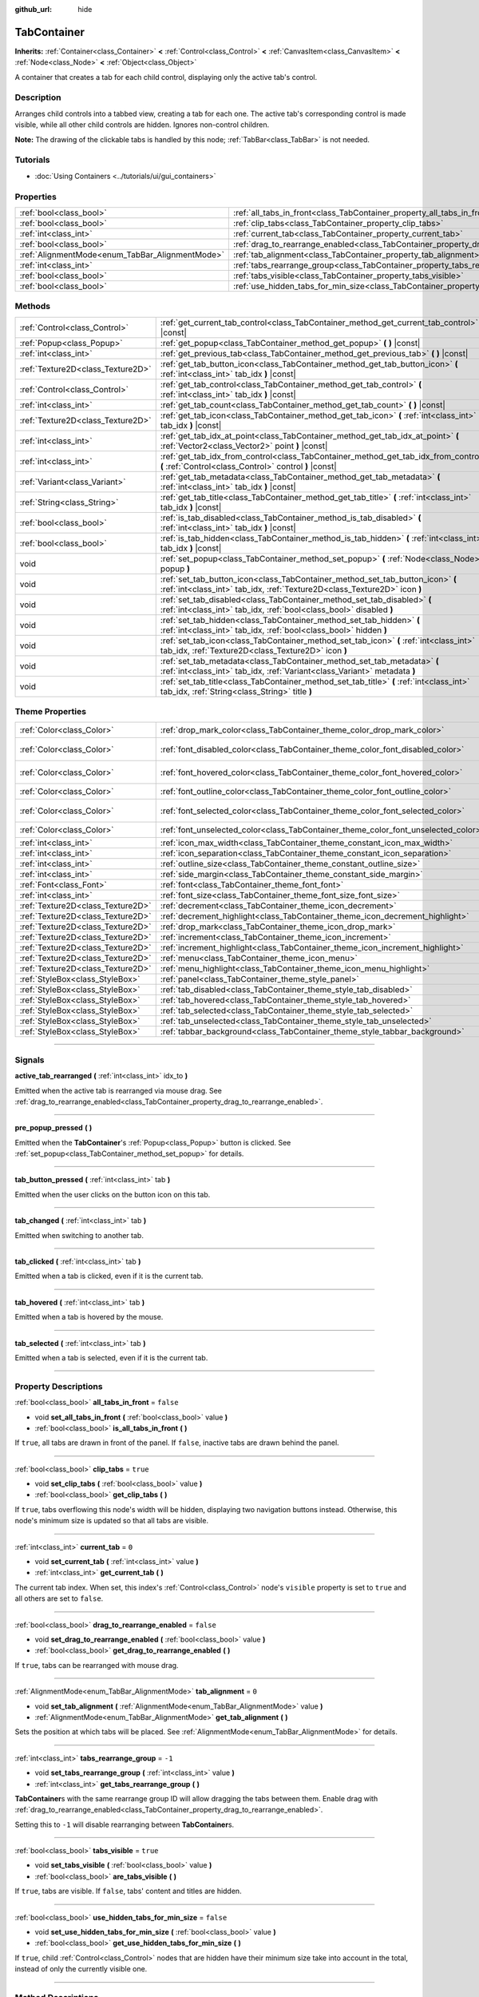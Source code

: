 :github_url: hide

.. DO NOT EDIT THIS FILE!!!
.. Generated automatically from Godot engine sources.
.. Generator: https://github.com/godotengine/godot/tree/4.1/doc/tools/make_rst.py.
.. XML source: https://github.com/godotengine/godot/tree/4.1/doc/classes/TabContainer.xml.

.. _class_TabContainer:

TabContainer
============

**Inherits:** :ref:`Container<class_Container>` **<** :ref:`Control<class_Control>` **<** :ref:`CanvasItem<class_CanvasItem>` **<** :ref:`Node<class_Node>` **<** :ref:`Object<class_Object>`

A container that creates a tab for each child control, displaying only the active tab's control.

.. rst-class:: classref-introduction-group

Description
-----------

Arranges child controls into a tabbed view, creating a tab for each one. The active tab's corresponding control is made visible, while all other child controls are hidden. Ignores non-control children.

\ **Note:** The drawing of the clickable tabs is handled by this node; :ref:`TabBar<class_TabBar>` is not needed.

.. rst-class:: classref-introduction-group

Tutorials
---------

- :doc:`Using Containers <../tutorials/ui/gui_containers>`

.. rst-class:: classref-reftable-group

Properties
----------

.. table::
   :widths: auto

   +-------------------------------------------------+-----------------------------------------------------------------------------------------------+-----------+
   | :ref:`bool<class_bool>`                         | :ref:`all_tabs_in_front<class_TabContainer_property_all_tabs_in_front>`                       | ``false`` |
   +-------------------------------------------------+-----------------------------------------------------------------------------------------------+-----------+
   | :ref:`bool<class_bool>`                         | :ref:`clip_tabs<class_TabContainer_property_clip_tabs>`                                       | ``true``  |
   +-------------------------------------------------+-----------------------------------------------------------------------------------------------+-----------+
   | :ref:`int<class_int>`                           | :ref:`current_tab<class_TabContainer_property_current_tab>`                                   | ``0``     |
   +-------------------------------------------------+-----------------------------------------------------------------------------------------------+-----------+
   | :ref:`bool<class_bool>`                         | :ref:`drag_to_rearrange_enabled<class_TabContainer_property_drag_to_rearrange_enabled>`       | ``false`` |
   +-------------------------------------------------+-----------------------------------------------------------------------------------------------+-----------+
   | :ref:`AlignmentMode<enum_TabBar_AlignmentMode>` | :ref:`tab_alignment<class_TabContainer_property_tab_alignment>`                               | ``0``     |
   +-------------------------------------------------+-----------------------------------------------------------------------------------------------+-----------+
   | :ref:`int<class_int>`                           | :ref:`tabs_rearrange_group<class_TabContainer_property_tabs_rearrange_group>`                 | ``-1``    |
   +-------------------------------------------------+-----------------------------------------------------------------------------------------------+-----------+
   | :ref:`bool<class_bool>`                         | :ref:`tabs_visible<class_TabContainer_property_tabs_visible>`                                 | ``true``  |
   +-------------------------------------------------+-----------------------------------------------------------------------------------------------+-----------+
   | :ref:`bool<class_bool>`                         | :ref:`use_hidden_tabs_for_min_size<class_TabContainer_property_use_hidden_tabs_for_min_size>` | ``false`` |
   +-------------------------------------------------+-----------------------------------------------------------------------------------------------+-----------+

.. rst-class:: classref-reftable-group

Methods
-------

.. table::
   :widths: auto

   +-----------------------------------+-------------------------------------------------------------------------------------------------------------------------------------------------------------+
   | :ref:`Control<class_Control>`     | :ref:`get_current_tab_control<class_TabContainer_method_get_current_tab_control>` **(** **)** |const|                                                       |
   +-----------------------------------+-------------------------------------------------------------------------------------------------------------------------------------------------------------+
   | :ref:`Popup<class_Popup>`         | :ref:`get_popup<class_TabContainer_method_get_popup>` **(** **)** |const|                                                                                   |
   +-----------------------------------+-------------------------------------------------------------------------------------------------------------------------------------------------------------+
   | :ref:`int<class_int>`             | :ref:`get_previous_tab<class_TabContainer_method_get_previous_tab>` **(** **)** |const|                                                                     |
   +-----------------------------------+-------------------------------------------------------------------------------------------------------------------------------------------------------------+
   | :ref:`Texture2D<class_Texture2D>` | :ref:`get_tab_button_icon<class_TabContainer_method_get_tab_button_icon>` **(** :ref:`int<class_int>` tab_idx **)** |const|                                 |
   +-----------------------------------+-------------------------------------------------------------------------------------------------------------------------------------------------------------+
   | :ref:`Control<class_Control>`     | :ref:`get_tab_control<class_TabContainer_method_get_tab_control>` **(** :ref:`int<class_int>` tab_idx **)** |const|                                         |
   +-----------------------------------+-------------------------------------------------------------------------------------------------------------------------------------------------------------+
   | :ref:`int<class_int>`             | :ref:`get_tab_count<class_TabContainer_method_get_tab_count>` **(** **)** |const|                                                                           |
   +-----------------------------------+-------------------------------------------------------------------------------------------------------------------------------------------------------------+
   | :ref:`Texture2D<class_Texture2D>` | :ref:`get_tab_icon<class_TabContainer_method_get_tab_icon>` **(** :ref:`int<class_int>` tab_idx **)** |const|                                               |
   +-----------------------------------+-------------------------------------------------------------------------------------------------------------------------------------------------------------+
   | :ref:`int<class_int>`             | :ref:`get_tab_idx_at_point<class_TabContainer_method_get_tab_idx_at_point>` **(** :ref:`Vector2<class_Vector2>` point **)** |const|                         |
   +-----------------------------------+-------------------------------------------------------------------------------------------------------------------------------------------------------------+
   | :ref:`int<class_int>`             | :ref:`get_tab_idx_from_control<class_TabContainer_method_get_tab_idx_from_control>` **(** :ref:`Control<class_Control>` control **)** |const|               |
   +-----------------------------------+-------------------------------------------------------------------------------------------------------------------------------------------------------------+
   | :ref:`Variant<class_Variant>`     | :ref:`get_tab_metadata<class_TabContainer_method_get_tab_metadata>` **(** :ref:`int<class_int>` tab_idx **)** |const|                                       |
   +-----------------------------------+-------------------------------------------------------------------------------------------------------------------------------------------------------------+
   | :ref:`String<class_String>`       | :ref:`get_tab_title<class_TabContainer_method_get_tab_title>` **(** :ref:`int<class_int>` tab_idx **)** |const|                                             |
   +-----------------------------------+-------------------------------------------------------------------------------------------------------------------------------------------------------------+
   | :ref:`bool<class_bool>`           | :ref:`is_tab_disabled<class_TabContainer_method_is_tab_disabled>` **(** :ref:`int<class_int>` tab_idx **)** |const|                                         |
   +-----------------------------------+-------------------------------------------------------------------------------------------------------------------------------------------------------------+
   | :ref:`bool<class_bool>`           | :ref:`is_tab_hidden<class_TabContainer_method_is_tab_hidden>` **(** :ref:`int<class_int>` tab_idx **)** |const|                                             |
   +-----------------------------------+-------------------------------------------------------------------------------------------------------------------------------------------------------------+
   | void                              | :ref:`set_popup<class_TabContainer_method_set_popup>` **(** :ref:`Node<class_Node>` popup **)**                                                             |
   +-----------------------------------+-------------------------------------------------------------------------------------------------------------------------------------------------------------+
   | void                              | :ref:`set_tab_button_icon<class_TabContainer_method_set_tab_button_icon>` **(** :ref:`int<class_int>` tab_idx, :ref:`Texture2D<class_Texture2D>` icon **)** |
   +-----------------------------------+-------------------------------------------------------------------------------------------------------------------------------------------------------------+
   | void                              | :ref:`set_tab_disabled<class_TabContainer_method_set_tab_disabled>` **(** :ref:`int<class_int>` tab_idx, :ref:`bool<class_bool>` disabled **)**             |
   +-----------------------------------+-------------------------------------------------------------------------------------------------------------------------------------------------------------+
   | void                              | :ref:`set_tab_hidden<class_TabContainer_method_set_tab_hidden>` **(** :ref:`int<class_int>` tab_idx, :ref:`bool<class_bool>` hidden **)**                   |
   +-----------------------------------+-------------------------------------------------------------------------------------------------------------------------------------------------------------+
   | void                              | :ref:`set_tab_icon<class_TabContainer_method_set_tab_icon>` **(** :ref:`int<class_int>` tab_idx, :ref:`Texture2D<class_Texture2D>` icon **)**               |
   +-----------------------------------+-------------------------------------------------------------------------------------------------------------------------------------------------------------+
   | void                              | :ref:`set_tab_metadata<class_TabContainer_method_set_tab_metadata>` **(** :ref:`int<class_int>` tab_idx, :ref:`Variant<class_Variant>` metadata **)**       |
   +-----------------------------------+-------------------------------------------------------------------------------------------------------------------------------------------------------------+
   | void                              | :ref:`set_tab_title<class_TabContainer_method_set_tab_title>` **(** :ref:`int<class_int>` tab_idx, :ref:`String<class_String>` title **)**                  |
   +-----------------------------------+-------------------------------------------------------------------------------------------------------------------------------------------------------------+

.. rst-class:: classref-reftable-group

Theme Properties
----------------

.. table::
   :widths: auto

   +-----------------------------------+------------------------------------------------------------------------------------+-------------------------------------+
   | :ref:`Color<class_Color>`         | :ref:`drop_mark_color<class_TabContainer_theme_color_drop_mark_color>`             | ``Color(1, 1, 1, 1)``               |
   +-----------------------------------+------------------------------------------------------------------------------------+-------------------------------------+
   | :ref:`Color<class_Color>`         | :ref:`font_disabled_color<class_TabContainer_theme_color_font_disabled_color>`     | ``Color(0.875, 0.875, 0.875, 0.5)`` |
   +-----------------------------------+------------------------------------------------------------------------------------+-------------------------------------+
   | :ref:`Color<class_Color>`         | :ref:`font_hovered_color<class_TabContainer_theme_color_font_hovered_color>`       | ``Color(0.95, 0.95, 0.95, 1)``      |
   +-----------------------------------+------------------------------------------------------------------------------------+-------------------------------------+
   | :ref:`Color<class_Color>`         | :ref:`font_outline_color<class_TabContainer_theme_color_font_outline_color>`       | ``Color(1, 1, 1, 1)``               |
   +-----------------------------------+------------------------------------------------------------------------------------+-------------------------------------+
   | :ref:`Color<class_Color>`         | :ref:`font_selected_color<class_TabContainer_theme_color_font_selected_color>`     | ``Color(0.95, 0.95, 0.95, 1)``      |
   +-----------------------------------+------------------------------------------------------------------------------------+-------------------------------------+
   | :ref:`Color<class_Color>`         | :ref:`font_unselected_color<class_TabContainer_theme_color_font_unselected_color>` | ``Color(0.7, 0.7, 0.7, 1)``         |
   +-----------------------------------+------------------------------------------------------------------------------------+-------------------------------------+
   | :ref:`int<class_int>`             | :ref:`icon_max_width<class_TabContainer_theme_constant_icon_max_width>`            | ``0``                               |
   +-----------------------------------+------------------------------------------------------------------------------------+-------------------------------------+
   | :ref:`int<class_int>`             | :ref:`icon_separation<class_TabContainer_theme_constant_icon_separation>`          | ``4``                               |
   +-----------------------------------+------------------------------------------------------------------------------------+-------------------------------------+
   | :ref:`int<class_int>`             | :ref:`outline_size<class_TabContainer_theme_constant_outline_size>`                | ``0``                               |
   +-----------------------------------+------------------------------------------------------------------------------------+-------------------------------------+
   | :ref:`int<class_int>`             | :ref:`side_margin<class_TabContainer_theme_constant_side_margin>`                  | ``8``                               |
   +-----------------------------------+------------------------------------------------------------------------------------+-------------------------------------+
   | :ref:`Font<class_Font>`           | :ref:`font<class_TabContainer_theme_font_font>`                                    |                                     |
   +-----------------------------------+------------------------------------------------------------------------------------+-------------------------------------+
   | :ref:`int<class_int>`             | :ref:`font_size<class_TabContainer_theme_font_size_font_size>`                     |                                     |
   +-----------------------------------+------------------------------------------------------------------------------------+-------------------------------------+
   | :ref:`Texture2D<class_Texture2D>` | :ref:`decrement<class_TabContainer_theme_icon_decrement>`                          |                                     |
   +-----------------------------------+------------------------------------------------------------------------------------+-------------------------------------+
   | :ref:`Texture2D<class_Texture2D>` | :ref:`decrement_highlight<class_TabContainer_theme_icon_decrement_highlight>`      |                                     |
   +-----------------------------------+------------------------------------------------------------------------------------+-------------------------------------+
   | :ref:`Texture2D<class_Texture2D>` | :ref:`drop_mark<class_TabContainer_theme_icon_drop_mark>`                          |                                     |
   +-----------------------------------+------------------------------------------------------------------------------------+-------------------------------------+
   | :ref:`Texture2D<class_Texture2D>` | :ref:`increment<class_TabContainer_theme_icon_increment>`                          |                                     |
   +-----------------------------------+------------------------------------------------------------------------------------+-------------------------------------+
   | :ref:`Texture2D<class_Texture2D>` | :ref:`increment_highlight<class_TabContainer_theme_icon_increment_highlight>`      |                                     |
   +-----------------------------------+------------------------------------------------------------------------------------+-------------------------------------+
   | :ref:`Texture2D<class_Texture2D>` | :ref:`menu<class_TabContainer_theme_icon_menu>`                                    |                                     |
   +-----------------------------------+------------------------------------------------------------------------------------+-------------------------------------+
   | :ref:`Texture2D<class_Texture2D>` | :ref:`menu_highlight<class_TabContainer_theme_icon_menu_highlight>`                |                                     |
   +-----------------------------------+------------------------------------------------------------------------------------+-------------------------------------+
   | :ref:`StyleBox<class_StyleBox>`   | :ref:`panel<class_TabContainer_theme_style_panel>`                                 |                                     |
   +-----------------------------------+------------------------------------------------------------------------------------+-------------------------------------+
   | :ref:`StyleBox<class_StyleBox>`   | :ref:`tab_disabled<class_TabContainer_theme_style_tab_disabled>`                   |                                     |
   +-----------------------------------+------------------------------------------------------------------------------------+-------------------------------------+
   | :ref:`StyleBox<class_StyleBox>`   | :ref:`tab_hovered<class_TabContainer_theme_style_tab_hovered>`                     |                                     |
   +-----------------------------------+------------------------------------------------------------------------------------+-------------------------------------+
   | :ref:`StyleBox<class_StyleBox>`   | :ref:`tab_selected<class_TabContainer_theme_style_tab_selected>`                   |                                     |
   +-----------------------------------+------------------------------------------------------------------------------------+-------------------------------------+
   | :ref:`StyleBox<class_StyleBox>`   | :ref:`tab_unselected<class_TabContainer_theme_style_tab_unselected>`               |                                     |
   +-----------------------------------+------------------------------------------------------------------------------------+-------------------------------------+
   | :ref:`StyleBox<class_StyleBox>`   | :ref:`tabbar_background<class_TabContainer_theme_style_tabbar_background>`         |                                     |
   +-----------------------------------+------------------------------------------------------------------------------------+-------------------------------------+

.. rst-class:: classref-section-separator

----

.. rst-class:: classref-descriptions-group

Signals
-------

.. _class_TabContainer_signal_active_tab_rearranged:

.. rst-class:: classref-signal

**active_tab_rearranged** **(** :ref:`int<class_int>` idx_to **)**

Emitted when the active tab is rearranged via mouse drag. See :ref:`drag_to_rearrange_enabled<class_TabContainer_property_drag_to_rearrange_enabled>`.

.. rst-class:: classref-item-separator

----

.. _class_TabContainer_signal_pre_popup_pressed:

.. rst-class:: classref-signal

**pre_popup_pressed** **(** **)**

Emitted when the **TabContainer**'s :ref:`Popup<class_Popup>` button is clicked. See :ref:`set_popup<class_TabContainer_method_set_popup>` for details.

.. rst-class:: classref-item-separator

----

.. _class_TabContainer_signal_tab_button_pressed:

.. rst-class:: classref-signal

**tab_button_pressed** **(** :ref:`int<class_int>` tab **)**

Emitted when the user clicks on the button icon on this tab.

.. rst-class:: classref-item-separator

----

.. _class_TabContainer_signal_tab_changed:

.. rst-class:: classref-signal

**tab_changed** **(** :ref:`int<class_int>` tab **)**

Emitted when switching to another tab.

.. rst-class:: classref-item-separator

----

.. _class_TabContainer_signal_tab_clicked:

.. rst-class:: classref-signal

**tab_clicked** **(** :ref:`int<class_int>` tab **)**

Emitted when a tab is clicked, even if it is the current tab.

.. rst-class:: classref-item-separator

----

.. _class_TabContainer_signal_tab_hovered:

.. rst-class:: classref-signal

**tab_hovered** **(** :ref:`int<class_int>` tab **)**

Emitted when a tab is hovered by the mouse.

.. rst-class:: classref-item-separator

----

.. _class_TabContainer_signal_tab_selected:

.. rst-class:: classref-signal

**tab_selected** **(** :ref:`int<class_int>` tab **)**

Emitted when a tab is selected, even if it is the current tab.

.. rst-class:: classref-section-separator

----

.. rst-class:: classref-descriptions-group

Property Descriptions
---------------------

.. _class_TabContainer_property_all_tabs_in_front:

.. rst-class:: classref-property

:ref:`bool<class_bool>` **all_tabs_in_front** = ``false``

.. rst-class:: classref-property-setget

- void **set_all_tabs_in_front** **(** :ref:`bool<class_bool>` value **)**
- :ref:`bool<class_bool>` **is_all_tabs_in_front** **(** **)**

If ``true``, all tabs are drawn in front of the panel. If ``false``, inactive tabs are drawn behind the panel.

.. rst-class:: classref-item-separator

----

.. _class_TabContainer_property_clip_tabs:

.. rst-class:: classref-property

:ref:`bool<class_bool>` **clip_tabs** = ``true``

.. rst-class:: classref-property-setget

- void **set_clip_tabs** **(** :ref:`bool<class_bool>` value **)**
- :ref:`bool<class_bool>` **get_clip_tabs** **(** **)**

If ``true``, tabs overflowing this node's width will be hidden, displaying two navigation buttons instead. Otherwise, this node's minimum size is updated so that all tabs are visible.

.. rst-class:: classref-item-separator

----

.. _class_TabContainer_property_current_tab:

.. rst-class:: classref-property

:ref:`int<class_int>` **current_tab** = ``0``

.. rst-class:: classref-property-setget

- void **set_current_tab** **(** :ref:`int<class_int>` value **)**
- :ref:`int<class_int>` **get_current_tab** **(** **)**

The current tab index. When set, this index's :ref:`Control<class_Control>` node's ``visible`` property is set to ``true`` and all others are set to ``false``.

.. rst-class:: classref-item-separator

----

.. _class_TabContainer_property_drag_to_rearrange_enabled:

.. rst-class:: classref-property

:ref:`bool<class_bool>` **drag_to_rearrange_enabled** = ``false``

.. rst-class:: classref-property-setget

- void **set_drag_to_rearrange_enabled** **(** :ref:`bool<class_bool>` value **)**
- :ref:`bool<class_bool>` **get_drag_to_rearrange_enabled** **(** **)**

If ``true``, tabs can be rearranged with mouse drag.

.. rst-class:: classref-item-separator

----

.. _class_TabContainer_property_tab_alignment:

.. rst-class:: classref-property

:ref:`AlignmentMode<enum_TabBar_AlignmentMode>` **tab_alignment** = ``0``

.. rst-class:: classref-property-setget

- void **set_tab_alignment** **(** :ref:`AlignmentMode<enum_TabBar_AlignmentMode>` value **)**
- :ref:`AlignmentMode<enum_TabBar_AlignmentMode>` **get_tab_alignment** **(** **)**

Sets the position at which tabs will be placed. See :ref:`AlignmentMode<enum_TabBar_AlignmentMode>` for details.

.. rst-class:: classref-item-separator

----

.. _class_TabContainer_property_tabs_rearrange_group:

.. rst-class:: classref-property

:ref:`int<class_int>` **tabs_rearrange_group** = ``-1``

.. rst-class:: classref-property-setget

- void **set_tabs_rearrange_group** **(** :ref:`int<class_int>` value **)**
- :ref:`int<class_int>` **get_tabs_rearrange_group** **(** **)**

**TabContainer**\ s with the same rearrange group ID will allow dragging the tabs between them. Enable drag with :ref:`drag_to_rearrange_enabled<class_TabContainer_property_drag_to_rearrange_enabled>`.

Setting this to ``-1`` will disable rearranging between **TabContainer**\ s.

.. rst-class:: classref-item-separator

----

.. _class_TabContainer_property_tabs_visible:

.. rst-class:: classref-property

:ref:`bool<class_bool>` **tabs_visible** = ``true``

.. rst-class:: classref-property-setget

- void **set_tabs_visible** **(** :ref:`bool<class_bool>` value **)**
- :ref:`bool<class_bool>` **are_tabs_visible** **(** **)**

If ``true``, tabs are visible. If ``false``, tabs' content and titles are hidden.

.. rst-class:: classref-item-separator

----

.. _class_TabContainer_property_use_hidden_tabs_for_min_size:

.. rst-class:: classref-property

:ref:`bool<class_bool>` **use_hidden_tabs_for_min_size** = ``false``

.. rst-class:: classref-property-setget

- void **set_use_hidden_tabs_for_min_size** **(** :ref:`bool<class_bool>` value **)**
- :ref:`bool<class_bool>` **get_use_hidden_tabs_for_min_size** **(** **)**

If ``true``, child :ref:`Control<class_Control>` nodes that are hidden have their minimum size take into account in the total, instead of only the currently visible one.

.. rst-class:: classref-section-separator

----

.. rst-class:: classref-descriptions-group

Method Descriptions
-------------------

.. _class_TabContainer_method_get_current_tab_control:

.. rst-class:: classref-method

:ref:`Control<class_Control>` **get_current_tab_control** **(** **)** |const|

Returns the child :ref:`Control<class_Control>` node located at the active tab index.

.. rst-class:: classref-item-separator

----

.. _class_TabContainer_method_get_popup:

.. rst-class:: classref-method

:ref:`Popup<class_Popup>` **get_popup** **(** **)** |const|

Returns the :ref:`Popup<class_Popup>` node instance if one has been set already with :ref:`set_popup<class_TabContainer_method_set_popup>`.

\ **Warning:** This is a required internal node, removing and freeing it may cause a crash. If you wish to hide it or any of its children, use their :ref:`Window.visible<class_Window_property_visible>` property.

.. rst-class:: classref-item-separator

----

.. _class_TabContainer_method_get_previous_tab:

.. rst-class:: classref-method

:ref:`int<class_int>` **get_previous_tab** **(** **)** |const|

Returns the previously active tab index.

.. rst-class:: classref-item-separator

----

.. _class_TabContainer_method_get_tab_button_icon:

.. rst-class:: classref-method

:ref:`Texture2D<class_Texture2D>` **get_tab_button_icon** **(** :ref:`int<class_int>` tab_idx **)** |const|

Returns the button icon from the tab at index ``tab_idx``.

.. rst-class:: classref-item-separator

----

.. _class_TabContainer_method_get_tab_control:

.. rst-class:: classref-method

:ref:`Control<class_Control>` **get_tab_control** **(** :ref:`int<class_int>` tab_idx **)** |const|

Returns the :ref:`Control<class_Control>` node from the tab at index ``tab_idx``.

.. rst-class:: classref-item-separator

----

.. _class_TabContainer_method_get_tab_count:

.. rst-class:: classref-method

:ref:`int<class_int>` **get_tab_count** **(** **)** |const|

Returns the number of tabs.

.. rst-class:: classref-item-separator

----

.. _class_TabContainer_method_get_tab_icon:

.. rst-class:: classref-method

:ref:`Texture2D<class_Texture2D>` **get_tab_icon** **(** :ref:`int<class_int>` tab_idx **)** |const|

Returns the :ref:`Texture2D<class_Texture2D>` for the tab at index ``tab_idx`` or ``null`` if the tab has no :ref:`Texture2D<class_Texture2D>`.

.. rst-class:: classref-item-separator

----

.. _class_TabContainer_method_get_tab_idx_at_point:

.. rst-class:: classref-method

:ref:`int<class_int>` **get_tab_idx_at_point** **(** :ref:`Vector2<class_Vector2>` point **)** |const|

Returns the index of the tab at local coordinates ``point``. Returns ``-1`` if the point is outside the control boundaries or if there's no tab at the queried position.

.. rst-class:: classref-item-separator

----

.. _class_TabContainer_method_get_tab_idx_from_control:

.. rst-class:: classref-method

:ref:`int<class_int>` **get_tab_idx_from_control** **(** :ref:`Control<class_Control>` control **)** |const|

Returns the index of the tab tied to the given ``control``. The control must be a child of the **TabContainer**.

.. rst-class:: classref-item-separator

----

.. _class_TabContainer_method_get_tab_metadata:

.. rst-class:: classref-method

:ref:`Variant<class_Variant>` **get_tab_metadata** **(** :ref:`int<class_int>` tab_idx **)** |const|

Returns the metadata value set to the tab at index ``tab_idx`` using :ref:`set_tab_metadata<class_TabContainer_method_set_tab_metadata>`. If no metadata was previously set, returns ``null`` by default.

.. rst-class:: classref-item-separator

----

.. _class_TabContainer_method_get_tab_title:

.. rst-class:: classref-method

:ref:`String<class_String>` **get_tab_title** **(** :ref:`int<class_int>` tab_idx **)** |const|

Returns the title of the tab at index ``tab_idx``. Tab titles default to the name of the indexed child node, but this can be overridden with :ref:`set_tab_title<class_TabContainer_method_set_tab_title>`.

.. rst-class:: classref-item-separator

----

.. _class_TabContainer_method_is_tab_disabled:

.. rst-class:: classref-method

:ref:`bool<class_bool>` **is_tab_disabled** **(** :ref:`int<class_int>` tab_idx **)** |const|

Returns ``true`` if the tab at index ``tab_idx`` is disabled.

.. rst-class:: classref-item-separator

----

.. _class_TabContainer_method_is_tab_hidden:

.. rst-class:: classref-method

:ref:`bool<class_bool>` **is_tab_hidden** **(** :ref:`int<class_int>` tab_idx **)** |const|

Returns ``true`` if the tab at index ``tab_idx`` is hidden.

.. rst-class:: classref-item-separator

----

.. _class_TabContainer_method_set_popup:

.. rst-class:: classref-method

void **set_popup** **(** :ref:`Node<class_Node>` popup **)**

If set on a :ref:`Popup<class_Popup>` node instance, a popup menu icon appears in the top-right corner of the **TabContainer** (setting it to ``null`` will make it go away). Clicking it will expand the :ref:`Popup<class_Popup>` node.

.. rst-class:: classref-item-separator

----

.. _class_TabContainer_method_set_tab_button_icon:

.. rst-class:: classref-method

void **set_tab_button_icon** **(** :ref:`int<class_int>` tab_idx, :ref:`Texture2D<class_Texture2D>` icon **)**

Sets the button icon from the tab at index ``tab_idx``.

.. rst-class:: classref-item-separator

----

.. _class_TabContainer_method_set_tab_disabled:

.. rst-class:: classref-method

void **set_tab_disabled** **(** :ref:`int<class_int>` tab_idx, :ref:`bool<class_bool>` disabled **)**

If ``disabled`` is ``true``, disables the tab at index ``tab_idx``, making it non-interactable.

.. rst-class:: classref-item-separator

----

.. _class_TabContainer_method_set_tab_hidden:

.. rst-class:: classref-method

void **set_tab_hidden** **(** :ref:`int<class_int>` tab_idx, :ref:`bool<class_bool>` hidden **)**

If ``hidden`` is ``true``, hides the tab at index ``tab_idx``, making it disappear from the tab area.

.. rst-class:: classref-item-separator

----

.. _class_TabContainer_method_set_tab_icon:

.. rst-class:: classref-method

void **set_tab_icon** **(** :ref:`int<class_int>` tab_idx, :ref:`Texture2D<class_Texture2D>` icon **)**

Sets an icon for the tab at index ``tab_idx``.

.. rst-class:: classref-item-separator

----

.. _class_TabContainer_method_set_tab_metadata:

.. rst-class:: classref-method

void **set_tab_metadata** **(** :ref:`int<class_int>` tab_idx, :ref:`Variant<class_Variant>` metadata **)**

Sets the metadata value for the tab at index ``tab_idx``, which can be retrieved later using :ref:`get_tab_metadata<class_TabContainer_method_get_tab_metadata>`.

.. rst-class:: classref-item-separator

----

.. _class_TabContainer_method_set_tab_title:

.. rst-class:: classref-method

void **set_tab_title** **(** :ref:`int<class_int>` tab_idx, :ref:`String<class_String>` title **)**

Sets a custom title for the tab at index ``tab_idx`` (tab titles default to the name of the indexed child node). Set it back to the child's name to make the tab default to it again.

.. rst-class:: classref-section-separator

----

.. rst-class:: classref-descriptions-group

Theme Property Descriptions
---------------------------

.. _class_TabContainer_theme_color_drop_mark_color:

.. rst-class:: classref-themeproperty

:ref:`Color<class_Color>` **drop_mark_color** = ``Color(1, 1, 1, 1)``

Modulation color for the :ref:`drop_mark<class_TabContainer_theme_icon_drop_mark>` icon.

.. rst-class:: classref-item-separator

----

.. _class_TabContainer_theme_color_font_disabled_color:

.. rst-class:: classref-themeproperty

:ref:`Color<class_Color>` **font_disabled_color** = ``Color(0.875, 0.875, 0.875, 0.5)``

Font color of disabled tabs.

.. rst-class:: classref-item-separator

----

.. _class_TabContainer_theme_color_font_hovered_color:

.. rst-class:: classref-themeproperty

:ref:`Color<class_Color>` **font_hovered_color** = ``Color(0.95, 0.95, 0.95, 1)``

Font color of the currently hovered tab.

.. rst-class:: classref-item-separator

----

.. _class_TabContainer_theme_color_font_outline_color:

.. rst-class:: classref-themeproperty

:ref:`Color<class_Color>` **font_outline_color** = ``Color(1, 1, 1, 1)``

The tint of text outline of the tab name.

.. rst-class:: classref-item-separator

----

.. _class_TabContainer_theme_color_font_selected_color:

.. rst-class:: classref-themeproperty

:ref:`Color<class_Color>` **font_selected_color** = ``Color(0.95, 0.95, 0.95, 1)``

Font color of the currently selected tab.

.. rst-class:: classref-item-separator

----

.. _class_TabContainer_theme_color_font_unselected_color:

.. rst-class:: classref-themeproperty

:ref:`Color<class_Color>` **font_unselected_color** = ``Color(0.7, 0.7, 0.7, 1)``

Font color of the other, unselected tabs.

.. rst-class:: classref-item-separator

----

.. _class_TabContainer_theme_constant_icon_max_width:

.. rst-class:: classref-themeproperty

:ref:`int<class_int>` **icon_max_width** = ``0``

The maximum allowed width of the tab's icon. This limit is applied on top of the default size of the icon, but before the value set with :ref:`TabBar.set_tab_icon_max_width<class_TabBar_method_set_tab_icon_max_width>`. The height is adjusted according to the icon's ratio.

.. rst-class:: classref-item-separator

----

.. _class_TabContainer_theme_constant_icon_separation:

.. rst-class:: classref-themeproperty

:ref:`int<class_int>` **icon_separation** = ``4``

Space between tab's name and its icon.

.. rst-class:: classref-item-separator

----

.. _class_TabContainer_theme_constant_outline_size:

.. rst-class:: classref-themeproperty

:ref:`int<class_int>` **outline_size** = ``0``

The size of the tab text outline.

\ **Note:** If using a font with :ref:`FontFile.multichannel_signed_distance_field<class_FontFile_property_multichannel_signed_distance_field>` enabled, its :ref:`FontFile.msdf_pixel_range<class_FontFile_property_msdf_pixel_range>` must be set to at least *twice* the value of :ref:`outline_size<class_TabContainer_theme_constant_outline_size>` for outline rendering to look correct. Otherwise, the outline may appear to be cut off earlier than intended.

.. rst-class:: classref-item-separator

----

.. _class_TabContainer_theme_constant_side_margin:

.. rst-class:: classref-themeproperty

:ref:`int<class_int>` **side_margin** = ``8``

The space at the left or right edges of the tab bar, accordingly with the current :ref:`tab_alignment<class_TabContainer_property_tab_alignment>`.

The margin is ignored with :ref:`TabBar.ALIGNMENT_RIGHT<class_TabBar_constant_ALIGNMENT_RIGHT>` if the tabs are clipped (see :ref:`clip_tabs<class_TabContainer_property_clip_tabs>`) or a popup has been set (see :ref:`set_popup<class_TabContainer_method_set_popup>`). The margin is always ignored with :ref:`TabBar.ALIGNMENT_CENTER<class_TabBar_constant_ALIGNMENT_CENTER>`.

.. rst-class:: classref-item-separator

----

.. _class_TabContainer_theme_font_font:

.. rst-class:: classref-themeproperty

:ref:`Font<class_Font>` **font**

The font used to draw tab names.

.. rst-class:: classref-item-separator

----

.. _class_TabContainer_theme_font_size_font_size:

.. rst-class:: classref-themeproperty

:ref:`int<class_int>` **font_size**

Font size of the tab names.

.. rst-class:: classref-item-separator

----

.. _class_TabContainer_theme_icon_decrement:

.. rst-class:: classref-themeproperty

:ref:`Texture2D<class_Texture2D>` **decrement**

Icon for the left arrow button that appears when there are too many tabs to fit in the container width. When the button is disabled (i.e. the first tab is visible), it appears semi-transparent.

.. rst-class:: classref-item-separator

----

.. _class_TabContainer_theme_icon_decrement_highlight:

.. rst-class:: classref-themeproperty

:ref:`Texture2D<class_Texture2D>` **decrement_highlight**

Icon for the left arrow button that appears when there are too many tabs to fit in the container width. Used when the button is being hovered with the cursor.

.. rst-class:: classref-item-separator

----

.. _class_TabContainer_theme_icon_drop_mark:

.. rst-class:: classref-themeproperty

:ref:`Texture2D<class_Texture2D>` **drop_mark**

Icon shown to indicate where a dragged tab is gonna be dropped (see :ref:`drag_to_rearrange_enabled<class_TabContainer_property_drag_to_rearrange_enabled>`).

.. rst-class:: classref-item-separator

----

.. _class_TabContainer_theme_icon_increment:

.. rst-class:: classref-themeproperty

:ref:`Texture2D<class_Texture2D>` **increment**

Icon for the right arrow button that appears when there are too many tabs to fit in the container width. When the button is disabled (i.e. the last tab is visible) it appears semi-transparent.

.. rst-class:: classref-item-separator

----

.. _class_TabContainer_theme_icon_increment_highlight:

.. rst-class:: classref-themeproperty

:ref:`Texture2D<class_Texture2D>` **increment_highlight**

Icon for the right arrow button that appears when there are too many tabs to fit in the container width. Used when the button is being hovered with the cursor.

.. rst-class:: classref-item-separator

----

.. _class_TabContainer_theme_icon_menu:

.. rst-class:: classref-themeproperty

:ref:`Texture2D<class_Texture2D>` **menu**

The icon for the menu button (see :ref:`set_popup<class_TabContainer_method_set_popup>`).

.. rst-class:: classref-item-separator

----

.. _class_TabContainer_theme_icon_menu_highlight:

.. rst-class:: classref-themeproperty

:ref:`Texture2D<class_Texture2D>` **menu_highlight**

The icon for the menu button (see :ref:`set_popup<class_TabContainer_method_set_popup>`) when it's being hovered with the cursor.

.. rst-class:: classref-item-separator

----

.. _class_TabContainer_theme_style_panel:

.. rst-class:: classref-themeproperty

:ref:`StyleBox<class_StyleBox>` **panel**

The style for the background fill.

.. rst-class:: classref-item-separator

----

.. _class_TabContainer_theme_style_tab_disabled:

.. rst-class:: classref-themeproperty

:ref:`StyleBox<class_StyleBox>` **tab_disabled**

The style of disabled tabs.

.. rst-class:: classref-item-separator

----

.. _class_TabContainer_theme_style_tab_hovered:

.. rst-class:: classref-themeproperty

:ref:`StyleBox<class_StyleBox>` **tab_hovered**

The style of the currently hovered tab.

\ **Note:** This style will be drawn with the same width as :ref:`tab_unselected<class_TabContainer_theme_style_tab_unselected>` at minimum.

.. rst-class:: classref-item-separator

----

.. _class_TabContainer_theme_style_tab_selected:

.. rst-class:: classref-themeproperty

:ref:`StyleBox<class_StyleBox>` **tab_selected**

The style of the currently selected tab.

.. rst-class:: classref-item-separator

----

.. _class_TabContainer_theme_style_tab_unselected:

.. rst-class:: classref-themeproperty

:ref:`StyleBox<class_StyleBox>` **tab_unselected**

The style of the other, unselected tabs.

.. rst-class:: classref-item-separator

----

.. _class_TabContainer_theme_style_tabbar_background:

.. rst-class:: classref-themeproperty

:ref:`StyleBox<class_StyleBox>` **tabbar_background**

The style for the background fill of the :ref:`TabBar<class_TabBar>` area.

.. |virtual| replace:: :abbr:`virtual (This method should typically be overridden by the user to have any effect.)`
.. |const| replace:: :abbr:`const (This method has no side effects. It doesn't modify any of the instance's member variables.)`
.. |vararg| replace:: :abbr:`vararg (This method accepts any number of arguments after the ones described here.)`
.. |constructor| replace:: :abbr:`constructor (This method is used to construct a type.)`
.. |static| replace:: :abbr:`static (This method doesn't need an instance to be called, so it can be called directly using the class name.)`
.. |operator| replace:: :abbr:`operator (This method describes a valid operator to use with this type as left-hand operand.)`
.. |bitfield| replace:: :abbr:`BitField (This value is an integer composed as a bitmask of the following flags.)`
